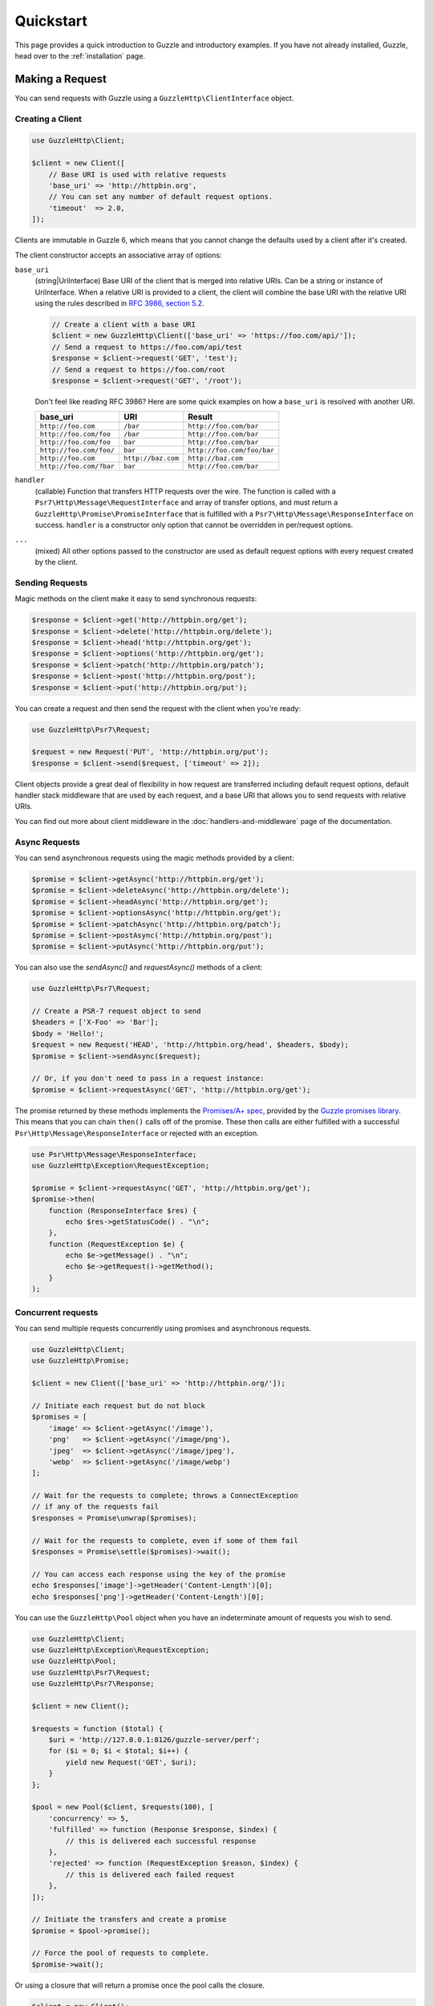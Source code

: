 ==========
Quickstart
==========

This page provides a quick introduction to Guzzle and introductory examples.
If you have not already installed, Guzzle, head over to the :ref:`installation`
page.


Making a Request
================

You can send requests with Guzzle using a ``GuzzleHttp\ClientInterface``
object.


Creating a Client
-----------------

.. code-block:: php

    use GuzzleHttp\Client;

    $client = new Client([
        // Base URI is used with relative requests
        'base_uri' => 'http://httpbin.org',
        // You can set any number of default request options.
        'timeout'  => 2.0,
    ]);

Clients are immutable in Guzzle 6, which means that you cannot change the defaults used by a client after it's created.

The client constructor accepts an associative array of options:

``base_uri``
    (string|UriInterface) Base URI of the client that is merged into relative
    URIs. Can be a string or instance of UriInterface. When a relative URI
    is provided to a client, the client will combine the base URI with the
    relative URI using the rules described in
    `RFC 3986, section 5.2 <https://tools.ietf.org/html/rfc3986#section-5.2>`_.

    .. code-block:: php

        // Create a client with a base URI
        $client = new GuzzleHttp\Client(['base_uri' => 'https://foo.com/api/']);
        // Send a request to https://foo.com/api/test
        $response = $client->request('GET', 'test');
        // Send a request to https://foo.com/root
        $response = $client->request('GET', '/root');

    Don't feel like reading RFC 3986? Here are some quick examples on how a
    ``base_uri`` is resolved with another URI.

    =======================  ==================  ===============================
    base_uri                 URI                 Result
    =======================  ==================  ===============================
    ``http://foo.com``       ``/bar``            ``http://foo.com/bar``
    ``http://foo.com/foo``   ``/bar``            ``http://foo.com/bar``
    ``http://foo.com/foo``   ``bar``             ``http://foo.com/bar``
    ``http://foo.com/foo/``  ``bar``             ``http://foo.com/foo/bar``
    ``http://foo.com``       ``http://baz.com``  ``http://baz.com``
    ``http://foo.com/?bar``  ``bar``             ``http://foo.com/bar``
    =======================  ==================  ===============================

``handler``
    (callable) Function that transfers HTTP requests over the wire. The
    function is called with a ``Psr7\Http\Message\RequestInterface`` and array
    of transfer options, and must return a
    ``GuzzleHttp\Promise\PromiseInterface`` that is fulfilled with a
    ``Psr7\Http\Message\ResponseInterface`` on success. ``handler`` is a
    constructor only option that cannot be overridden in per/request options.

``...``
    (mixed) All other options passed to the constructor are used as default
    request options with every request created by the client.


Sending Requests
----------------

Magic methods on the client make it easy to send synchronous requests:

.. code-block:: php

    $response = $client->get('http://httpbin.org/get');
    $response = $client->delete('http://httpbin.org/delete');
    $response = $client->head('http://httpbin.org/get');
    $response = $client->options('http://httpbin.org/get');
    $response = $client->patch('http://httpbin.org/patch');
    $response = $client->post('http://httpbin.org/post');
    $response = $client->put('http://httpbin.org/put');

You can create a request and then send the request with the client when you're
ready:

.. code-block:: php

    use GuzzleHttp\Psr7\Request;

    $request = new Request('PUT', 'http://httpbin.org/put');
    $response = $client->send($request, ['timeout' => 2]);

Client objects provide a great deal of flexibility in how request are
transferred including default request options, default handler stack middleware
that are used by each request, and a base URI that allows you to send requests
with relative URIs.

You can find out more about client middleware in the
:doc:`handlers-and-middleware` page of the documentation.


Async Requests
--------------

You can send asynchronous requests using the magic methods provided by a client:

.. code-block:: php

    $promise = $client->getAsync('http://httpbin.org/get');
    $promise = $client->deleteAsync('http://httpbin.org/delete');
    $promise = $client->headAsync('http://httpbin.org/get');
    $promise = $client->optionsAsync('http://httpbin.org/get');
    $promise = $client->patchAsync('http://httpbin.org/patch');
    $promise = $client->postAsync('http://httpbin.org/post');
    $promise = $client->putAsync('http://httpbin.org/put');

You can also use the `sendAsync()` and `requestAsync()` methods of a client:

.. code-block:: php

    use GuzzleHttp\Psr7\Request;

    // Create a PSR-7 request object to send
    $headers = ['X-Foo' => 'Bar'];
    $body = 'Hello!';
    $request = new Request('HEAD', 'http://httpbin.org/head', $headers, $body);
    $promise = $client->sendAsync($request);

    // Or, if you don't need to pass in a request instance:
    $promise = $client->requestAsync('GET', 'http://httpbin.org/get');

The promise returned by these methods implements the
`Promises/A+ spec <https://promisesaplus.com/>`_, provided by the
`Guzzle promises library <https://github.com/guzzle/promises>`_. This means
that you can chain ``then()`` calls off of the promise. These then calls are
either fulfilled with a successful ``Psr\Http\Message\ResponseInterface`` or
rejected with an exception.

.. code-block:: php

    use Psr\Http\Message\ResponseInterface;
    use GuzzleHttp\Exception\RequestException;

    $promise = $client->requestAsync('GET', 'http://httpbin.org/get');
    $promise->then(
        function (ResponseInterface $res) {
            echo $res->getStatusCode() . "\n";
        },
        function (RequestException $e) {
            echo $e->getMessage() . "\n";
            echo $e->getRequest()->getMethod();
        }
    );


Concurrent requests
-------------------

You can send multiple requests concurrently using promises and asynchronous
requests.

.. code-block:: php

    use GuzzleHttp\Client;
    use GuzzleHttp\Promise;

    $client = new Client(['base_uri' => 'http://httpbin.org/']);

    // Initiate each request but do not block
    $promises = [
        'image' => $client->getAsync('/image'),
        'png'   => $client->getAsync('/image/png'),
        'jpeg'  => $client->getAsync('/image/jpeg'),
        'webp'  => $client->getAsync('/image/webp')
    ];

    // Wait for the requests to complete; throws a ConnectException
    // if any of the requests fail
    $responses = Promise\unwrap($promises);

    // Wait for the requests to complete, even if some of them fail
    $responses = Promise\settle($promises)->wait();

    // You can access each response using the key of the promise
    echo $responses['image']->getHeader('Content-Length')[0];
    echo $responses['png']->getHeader('Content-Length')[0];

You can use the ``GuzzleHttp\Pool`` object when you have an indeterminate
amount of requests you wish to send.

.. code-block:: php

    use GuzzleHttp\Client;
    use GuzzleHttp\Exception\RequestException;
    use GuzzleHttp\Pool;
    use GuzzleHttp\Psr7\Request;
    use GuzzleHttp\Psr7\Response;

    $client = new Client();

    $requests = function ($total) {
        $uri = 'http://127.0.0.1:8126/guzzle-server/perf';
        for ($i = 0; $i < $total; $i++) {
            yield new Request('GET', $uri);
        }
    };

    $pool = new Pool($client, $requests(100), [
        'concurrency' => 5,
        'fulfilled' => function (Response $response, $index) {
            // this is delivered each successful response
        },
        'rejected' => function (RequestException $reason, $index) {
            // this is delivered each failed request
        },
    ]);

    // Initiate the transfers and create a promise
    $promise = $pool->promise();

    // Force the pool of requests to complete.
    $promise->wait();

Or using a closure that will return a promise once the pool calls the closure.

.. code-block:: php

    $client = new Client();

    $requests = function ($total) use ($client) {
        $uri = 'http://127.0.0.1:8126/guzzle-server/perf';
        for ($i = 0; $i < $total; $i++) {
            yield function() use ($client, $uri) {
                return $client->getAsync($uri);
            };
        }
    };

    $pool = new Pool($client, $requests(100));


Using Responses
===============

In the previous examples, we retrieved a ``$response`` variable or we were
delivered a response from a promise. The response object implements a PSR-7
response, ``Psr\Http\Message\ResponseInterface``, and contains lots of
helpful information.

You can get the status code and reason phrase of the response:

.. code-block:: php

    $code = $response->getStatusCode(); // 200
    $reason = $response->getReasonPhrase(); // OK

You can retrieve headers from the response:

.. code-block:: php

    // Check if a header exists.
    if ($response->hasHeader('Content-Length')) {
        echo "It exists";
    }

    // Get a header from the response.
    echo $response->getHeader('Content-Length')[0];

    // Get all of the response headers.
    foreach ($response->getHeaders() as $name => $values) {
        echo $name . ': ' . implode(', ', $values) . "\r\n";
    }

The body of a response can be retrieved using the ``getBody`` method. The body
can be used as a string, cast to a string, or used as a stream like object.

.. code-block:: php

    $body = $response->getBody();
    // Implicitly cast the body to a string and echo it
    echo $body;
    // Explicitly cast the body to a string
    $stringBody = (string) $body;
    // Read 10 bytes from the body
    $tenBytes = $body->read(10);
    // Read the remaining contents of the body as a string
    $remainingBytes = $body->getContents();


Query String Parameters
=======================

You can provide query string parameters with a request in several ways.

You can set query string parameters in the request's URI:

.. code-block:: php

    $response = $client->request('GET', 'http://httpbin.org?foo=bar');

You can specify the query string parameters using the ``query`` request
option as an array.

.. code-block:: php

    $client->request('GET', 'http://httpbin.org', [
        'query' => ['foo' => 'bar']
    ]);

Providing the option as an array will use PHP's ``http_build_query`` function
to format the query string.

And finally, you can provide the ``query`` request option as a string.

.. code-block:: php

    $client->request('GET', 'http://httpbin.org', ['query' => 'foo=bar']);


Uploading Data
==============

Guzzle provides several methods for uploading data.

You can send requests that contain a stream of data by passing a string,
resource returned from ``fopen``, or an instance of a
``Psr\Http\Message\StreamInterface`` to the ``body`` request option.

.. code-block:: php

    // Provide the body as a string.
    $r = $client->request('POST', 'http://httpbin.org/post', [
        'body' => 'raw data'
    ]);

    // Provide an fopen resource.
    $body = fopen('/path/to/file', 'r');
    $r = $client->request('POST', 'http://httpbin.org/post', ['body' => $body]);

    // Use the stream_for() function to create a PSR-7 stream.
    $body = \GuzzleHttp\Psr7\stream_for('hello!');
    $r = $client->request('POST', 'http://httpbin.org/post', ['body' => $body]);

An easy way to upload JSON data and set the appropriate header is using the
``json`` request option:

.. code-block:: php

    $r = $client->request('PUT', 'http://httpbin.org/put', [
        'json' => ['foo' => 'bar']
    ]);


POST/Form Requests
------------------

In addition to specifying the raw data of a request using the ``body`` request
option, Guzzle provides helpful abstractions over sending POST data.


Sending form fields
~~~~~~~~~~~~~~~~~~~

Sending ``application/x-www-form-urlencoded`` POST requests requires that you
specify the POST fields as an array in the ``form_params`` request options.

.. code-block:: php

    $response = $client->request('POST', 'http://httpbin.org/post', [
        'form_params' => [
            'field_name' => 'abc',
            'other_field' => '123',
            'nested_field' => [
                'nested' => 'hello'
            ]
        ]
    ]);


Sending form files
~~~~~~~~~~~~~~~~~~

You can send files along with a form (``multipart/form-data`` POST requests),
using the ``multipart`` request option. ``multipart`` accepts an array of
associative arrays, where each associative array contains the following keys:

- name: (required, string) key mapping to the form field name.
- contents: (required, mixed) Provide a string to send the contents of the
  file as a string, provide an fopen resource to stream the contents from a
  PHP stream, or provide a ``Psr\Http\Message\StreamInterface`` to stream
  the contents from a PSR-7 stream.

.. code-block:: php

    $response = $client->request('POST', 'http://httpbin.org/post', [
        'multipart' => [
            [
                'name'     => 'field_name',
                'contents' => 'abc'
            ],
            [
                'name'     => 'file_name',
                'contents' => fopen('/path/to/file', 'r')
            ],
            [
                'name'     => 'other_file',
                'contents' => 'hello',
                'filename' => 'filename.txt',
                'headers'  => [
                    'X-Foo' => 'this is an extra header to include'
                ]
            ]
        ]
    ]);


Cookies
=======

Guzzle can maintain a cookie session for you if instructed using the
``cookies`` request option. When sending a request, the ``cookies`` option
must be set to an instance of ``GuzzleHttp\Cookie\CookieJarInterface``.

.. code-block:: php

    // Use a specific cookie jar
    $jar = new \GuzzleHttp\Cookie\CookieJar;
    $r = $client->request('GET', 'http://httpbin.org/cookies', [
        'cookies' => $jar
    ]);

You can set ``cookies`` to ``true`` in a client constructor if you would like
to use a shared cookie jar for all requests.

.. code-block:: php

    // Use a shared client cookie jar
    $client = new \GuzzleHttp\Client(['cookies' => true]);
    $r = $client->request('GET', 'http://httpbin.org/cookies');

Different implementations exist for the ``GuzzleHttp\Cookie\CookieJarInterface``
:

- The ``GuzzleHttp\Cookie\CookieJar`` class stores cookies as an array.
- The ``GuzzleHttp\Cookie\FileCookieJar`` class persists non-session cookies
  using a JSON formatted file.
- The ``GuzzleHttp\Cookie\SessionCookieJar`` class persists cookies in the
  client session.

You can manually set cookies into a cookie jar with the named constructor
``fromArray(array $cookies, $domain)``.

.. code-block:: php

    $jar = \GuzzleHttp\Cookie\CookieJar::fromArray(
        [
            'some_cookie' => 'foo',
            'other_cookie' => 'barbaz1234'
        ],
        'example.org'
    );

You can get a cookie by its name with the ``getCookieByName($name)`` method
which returns a ``GuzzleHttp\Cookie\SetCookie`` instance.

.. code-block:: php

    $cookie = $jar->getCookieByName('some_cookie');

    $cookie->getValue(); // 'foo'
    $cookie->getDomain(); // 'example.org'
    $cookie->getExpires(); // expiration date as a Unix timestamp

The cookies can be also fetched into an array thanks to the `toArray()` method.
The ``GuzzleHttp\Cookie\CookieJarInterface`` interface extends
``Traversable`` so it can be iterated in a foreach loop.


Redirects
=========

Guzzle will automatically follow redirects unless you tell it not to. You can
customize the redirect behavior using the ``allow_redirects`` request option.

- Set to ``true`` to enable normal redirects with a maximum number of 5
  redirects. This is the default setting.
- Set to ``false`` to disable redirects.
- Pass an associative array containing the 'max' key to specify the maximum
  number of redirects and optionally provide a 'strict' key value to specify
  whether or not to use strict RFC compliant redirects (meaning redirect POST
  requests with POST requests vs. doing what most browsers do which is
  redirect POST requests with GET requests).

.. code-block:: php

    $response = $client->request('GET', 'http://github.com');
    echo $response->getStatusCode();
    // 200

The following example shows that redirects can be disabled.

.. code-block:: php

    $response = $client->request('GET', 'http://github.com', [
        'allow_redirects' => false
    ]);
    echo $response->getStatusCode();
    // 301


Exceptions
==========

**Tree View**

The following tree view describes how the Guzzle Exceptions depend
on each other.

.. code-block:: none

    . \RuntimeException
    └── TransferException (implements GuzzleException)
        └── RequestException
            ├── BadResponseException
            │   ├── ServerException
            │   └── ClientException
            ├── ConnectException
            └── TooManyRedirectsException

Guzzle throws exceptions for errors that occur during a transfer.

- In the event of a networking error (connection timeout, DNS errors, etc.),
  a ``GuzzleHttp\Exception\RequestException`` is thrown. This exception
  extends from ``GuzzleHttp\Exception\TransferException``. Catching this
  exception will catch any exception that can be thrown while transferring
  requests.

  .. code-block:: php

      use GuzzleHttp\Psr7;
      use GuzzleHttp\Exception\RequestException;

      try {
          $client->request('GET', 'https://github.com/_abc_123_404');
      } catch (RequestException $e) {
          echo Psr7\str($e->getRequest());
          if ($e->hasResponse()) {
              echo Psr7\str($e->getResponse());
          }
      }

- A ``GuzzleHttp\Exception\ConnectException`` exception is thrown in the
  event of a networking error. This exception extends from
  ``GuzzleHttp\Exception\RequestException``.

- A ``GuzzleHttp\Exception\ClientException`` is thrown for 400
  level errors if the ``http_errors`` request option is set to true. This
  exception extends from ``GuzzleHttp\Exception\BadResponseException`` and
  ``GuzzleHttp\Exception\BadResponseException`` extends from
  ``GuzzleHttp\Exception\RequestException``.

  .. code-block:: php

      use GuzzleHttp\Psr7;
      use GuzzleHttp\Exception\ClientException;

      try {
          $client->request('GET', 'https://github.com/_abc_123_404');
      } catch (ClientException $e) {
          echo Psr7\str($e->getRequest());
          echo Psr7\str($e->getResponse());
      }

- A ``GuzzleHttp\Exception\ServerException`` is thrown for 500 level
  errors if the ``http_errors`` request option is set to true. This
  exception extends from ``GuzzleHttp\Exception\BadResponseException``.

- A ``GuzzleHttp\Exception\TooManyRedirectsException`` is thrown when too
  many redirects are followed. This exception extends from ``GuzzleHttp\Exception\RequestException``.

All of the above exceptions extend from
``GuzzleHttp\Exception\TransferException``.


Environment Variables
=====================

Guzzle exposes a few environment variables that can be used to customize the
behavior of the library.

``GUZZLE_CURL_SELECT_TIMEOUT``
    Controls the duration in seconds that a curl_multi_* handler will use when
    selecting on curl handles using ``curl_multi_select()``. Some systems
    have issues with PHP's implementation of ``curl_multi_select()`` where
    calling this function always results in waiting for the maximum duration of
    the timeout.
``HTTP_PROXY``
    Defines the proxy to use when sending requests using the "http" protocol.

    Note: because the HTTP_PROXY variable may contain arbitrary user input on some (CGI) environments, the variable is only used on the CLI SAPI. See https://httpoxy.org for more information.
``HTTPS_PROXY``
    Defines the proxy to use when sending requests using the "https" protocol.
``NO_PROXY``
    Defines URLs for which a proxy should not be used. See :ref:`proxy-option` for usage.


Relevant ini Settings
---------------------

Guzzle can utilize PHP ini settings when configuring clients.

``openssl.cafile``
    Specifies the path on disk to a CA file in PEM format to use when sending
    requests over "https". See: https://wiki.php.net/rfc/tls-peer-verification#phpini_defaults
